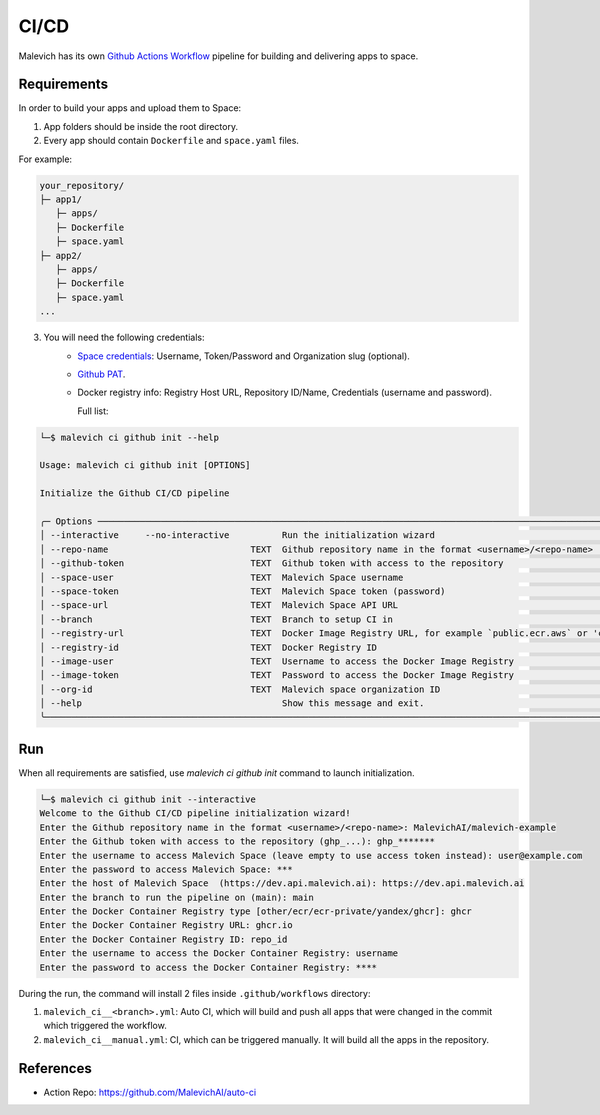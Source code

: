 =====
CI/CD
=====

Malevich has its own `Github Actions Workflow <https://github.com/features/actions>`_ pipeline for building and delivering apps to space.

------------
Requirements
------------

In order to build your apps and upload them to Space:

1. App folders should be inside the root directory.

2. Every app should contain ``Dockerfile`` and ``space.yaml`` files.

For example:

.. code-block::

    your_repository/
    ├─ app1/
       ├─ apps/
       ├─ Dockerfile
       ├─ space.yaml
    ├─ app2/
       ├─ apps/
       ├─ Dockerfile
       ├─ space.yaml 
    ...

3. You will need the following credentials:
    - `Space credentials <https://space.malevich.ai/>`_: Username, Token/Password and Organization slug (optional).
    - `Github PAT <https://docs.github.com/en/authentication/keeping-your-account-and-data-secure/managing-your-personal-access-tokens>`_.
    - Docker registry info: Registry Host URL, Repository ID/Name, Credentials (username and password).
      
      Full list:
.. code-block:: console

    └─$ malevich ci github init --help
                                                                                                                                                                                                                    
    Usage: malevich ci github init [OPTIONS]      

    Initialize the Github CI/CD pipeline

    ╭─ Options ──────────────────────────────────────────────────────────────────────────────────────────────────────────────────────────────────────────────────────────────────────────────────────────────────────────────╮
    │ --interactive     --no-interactive          Run the initialization wizard                                                                                                                                              │
    │ --repo-name                           TEXT  Github repository name in the format <username>/<repo-name>                                                                                                                │
    │ --github-token                        TEXT  Github token with access to the repository                                                                                                                                 │
    │ --space-user                          TEXT  Malevich Space username                                                                                                                                                    │
    │ --space-token                         TEXT  Malevich Space token (password)                                                                                                                                            │
    │ --space-url                           TEXT  Malevich Space API URL                                                                                                                                                     │
    │ --branch                              TEXT  Branch to setup CI in                                                                                                                                                      │
    │ --registry-url                        TEXT  Docker Image Registry URL, for example `public.ecr.aws` or 'cr.yandex'                                                                                                     │
    │ --registry-id                         TEXT  Docker Registry ID                                                                                                                                                         │
    │ --image-user                          TEXT  Username to access the Docker Image Registry                                                                                                                               │
    │ --image-token                         TEXT  Password to access the Docker Image Registry                                                                                                                               │
    │ --org-id                              TEXT  Malevich space organization ID                                                                                                                                             │
    │ --help                                      Show this message and exit.                                                                                                                                                │
    ╰────────────────────────────────────────────────────────────────────────────────────────────────────────────────────────────────────────────────────────────────────────────────────────────────────────────────────────╯

---
Run
---

When all requirements are satisfied, use `malevich ci github init` command to launch initialization.

.. code-block:: console

    └─$ malevich ci github init --interactive
    Welcome to the Github CI/CD pipeline initialization wizard!
    Enter the Github repository name in the format <username>/<repo-name>: MalevichAI/malevich-example
    Enter the Github token with access to the repository (ghp_...): ghp_*******  
    Enter the username to access Malevich Space (leave empty to use access token instead): user@example.com
    Enter the password to access Malevich Space: ***
    Enter the host of Malevich Space  (https://dev.api.malevich.ai): https://dev.api.malevich.ai
    Enter the branch to run the pipeline on (main): main
    Enter the Docker Container Registry type [other/ecr/ecr-private/yandex/ghcr]: ghcr
    Enter the Docker Container Registry URL: ghcr.io
    Enter the Docker Container Registry ID: repo_id
    Enter the username to access the Docker Container Registry: username
    Enter the password to access the Docker Container Registry: ****

During the run, the command will install 2 files inside ``.github/workflows`` directory:

1. ``malevich_ci__<branch>.yml``: Auto CI, which will build and push all apps that were changed in the commit which triggered the workflow.
2. ``malevich_ci__manual.yml``: CI, which can be triggered manually. It will build all the apps in the repository.

----------
References
----------

- Action Repo: https://github.com/MalevichAI/auto-ci